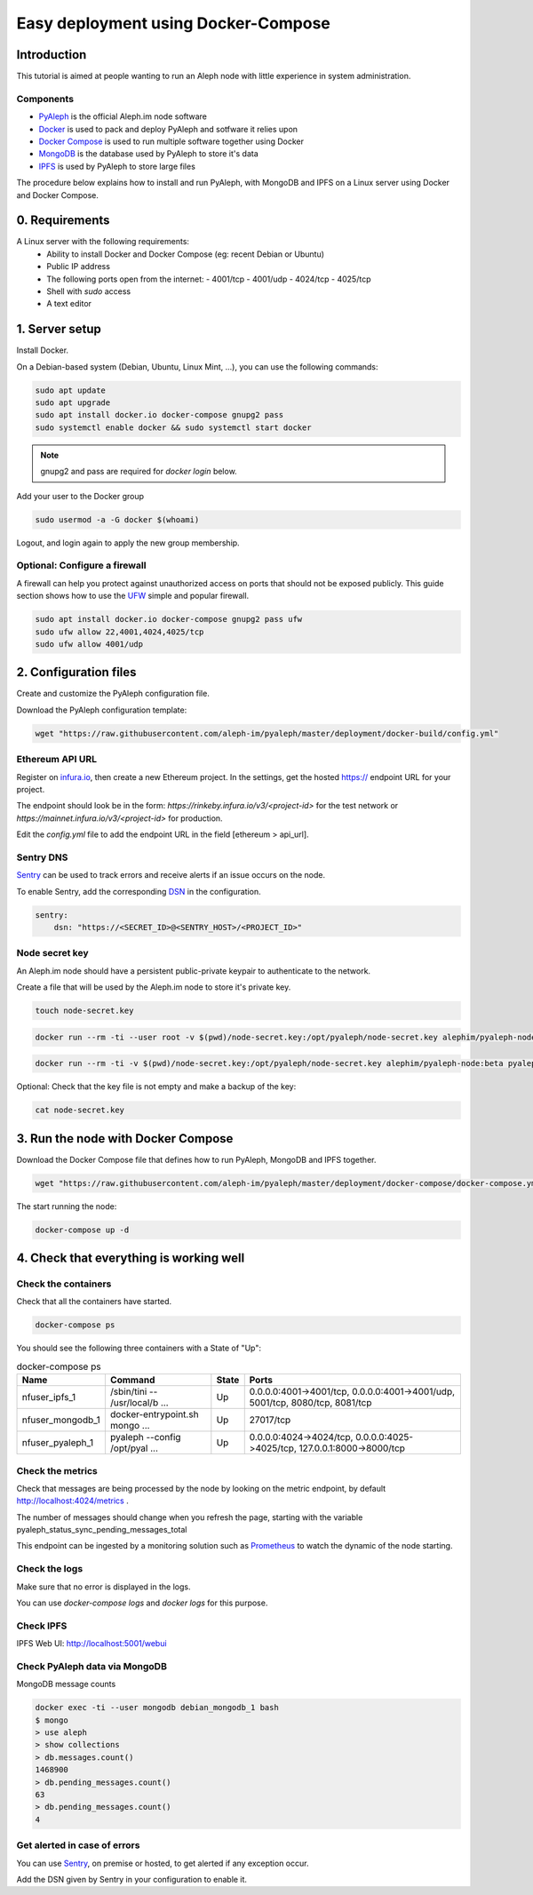 ====================================
Easy deployment using Docker-Compose
====================================

Introduction
------------

This tutorial is aimed at people wanting to run an Aleph node with little experience in system administration.

----------
Components
----------

- `PyAleph <https://github.com/aleph-im/pyaleph>`_ is the official Aleph.im node software
- `Docker <https://www.docker.com>`_ is used to pack and deploy PyAleph and sotfware it relies upon
- `Docker Compose <https://docs.docker.com/compose/>`_ is used to run multiple software together using Docker
- `MongoDB <https://www.mongodb.com>`_ is the database used by PyAleph to store it's data
- `IPFS <https://ipfs.io/>`_ is used by PyAleph to store large files

The procedure below explains how to install and run PyAleph, with MongoDB and IPFS on a Linux server using
Docker and Docker Compose.

0. Requirements
---------------

A Linux server with the following requirements:
 - Ability to install Docker and Docker Compose (eg: recent Debian or Ubuntu)
 - Public IP address
 - The following ports open from the internet:
   - 4001/tcp
   - 4001/udp
   - 4024/tcp
   - 4025/tcp
 - Shell with `sudo` access
 - A text editor

1. Server setup
---------------

Install Docker.

On a Debian-based system (Debian, Ubuntu, Linux Mint, ...), you can use the following commands:

.. code-block:: bash

    sudo apt update
    sudo apt upgrade
    sudo apt install docker.io docker-compose gnupg2 pass
    sudo systemctl enable docker && sudo systemctl start docker

.. note::
    gnupg2 and pass are required for `docker login` below.

Add your user to the Docker group

.. code-block:: bash

    sudo usermod -a -G docker $(whoami)

Logout, and login again to apply the new group membership.

------------------------------
Optional: Configure a firewall
------------------------------

A firewall can help you protect against unauthorized access on ports that should not be
exposed publicly. This guide section shows how to use the `UFW <https://launchpad.net/ufw>`_
simple and popular firewall.

.. code-block:: bash

    sudo apt install docker.io docker-compose gnupg2 pass ufw
    sudo ufw allow 22,4001,4024,4025/tcp
    sudo ufw allow 4001/udp


2. Configuration files
----------------------

Create and customize the PyAleph configuration file.

Download the PyAleph configuration template:

.. code-block:: bash

    wget "https://raw.githubusercontent.com/aleph-im/pyaleph/master/deployment/docker-build/config.yml"


----------------
Ethereum API URL
----------------

Register on `infura.io <https://infura.io/>`_, then create a new Ethereum project.
In the settings, get the hosted https:// endpoint URL for your project.

The endpoint should look be in the form:
`https://rinkeby.infura.io/v3/<project-id>` for the test network or
`https://mainnet.infura.io/v3/<project-id>` for production.

Edit the `config.yml` file to add the endpoint URL in the field [ethereum > api_url].

----------
Sentry DNS
----------

`Sentry <https://sentry.io/>`_ can be used to track errors and receive alerts if an issue
occurs on the node.

To enable Sentry, add the corresponding
`DSN <https://docs.sentry.io/product/sen=try-basics/dsn-explainer/>`_ in the configuration.

.. code-block:: yaml

    sentry:
        dsn: "https://<SECRET_ID>@<SENTRY_HOST>/<PROJECT_ID>"

---------------
Node secret key
---------------

An Aleph.im node should have a persistent public-private keypair to authenticate to the network.

Create a file that will be used by the Aleph.im node to store it's private key.

.. code-block:: bash

    touch node-secret.key


.. code-block:: bash

    docker run --rm -ti --user root -v $(pwd)/node-secret.key:/opt/pyaleph/node-secret.key alephim/pyaleph-node:beta chown aleph:aleph /opt/pyaleph/node-secret.key

.. code-block:: bash

    docker run --rm -ti -v $(pwd)/node-secret.key:/opt/pyaleph/node-secret.key alephim/pyaleph-node:beta pyaleph --gen-key


Optional: Check that the key file is not empty and make a backup of the key:

.. code-block:: bash

    cat node-secret.key


..
    ## Docker setup

    ### Create a personal access token on GitHub:
    - https://github.com/settings/tokens/new
    - Select `read:packages` then the button "Generate token"

    Login within Docker using the above access token:
    ```shell script
    docker login https://docker.pkg.github.com
    ```
    -->

3. Run the node with Docker Compose
-----------------------------------

Download the Docker Compose file that defines how to run PyAleph, MongoDB and IPFS together.

.. code-block:: bash

    wget "https://raw.githubusercontent.com/aleph-im/pyaleph/master/deployment/docker-compose/docker-compose.yml"

The start running the node:

.. code-block:: bash

    docker-compose up -d

4. Check that everything is working well
----------------------------------------

---------------------
Check the containers
---------------------

Check that all the containers have started.

.. code-block:: bash

    docker-compose ps

You should see the following three containers with a State of "Up":

.. list-table:: docker-compose ps
    :header-rows: 1

    * - Name
      - Command
      - State
      - Ports

    * - nfuser_ipfs_1
      - /sbin/tini -- /usr/local/b ...
      - Up
      - 0.0.0.0:4001->4001/tcp, 0.0.0.0:4001->4001/udp, 5001/tcp, 8080/tcp, 8081/tcp

    * - nfuser_mongodb_1
      - docker-entrypoint.sh mongo ...
      - Up
      - 27017/tcp

    * - nfuser_pyaleph_1
      - pyaleph --config /opt/pyal ...
      - Up
      - 0.0.0.0:4024->4024/tcp, 0.0.0.0:4025->4025/tcp, 127.0.0.1:8000->8000/tcp

------------------
Check the metrics
------------------

Check that messages are being processed by the node by looking on the metric endpoint, by default http://localhost:4024/metrics .

The number of messages should change when you refresh the page, starting with the variable pyaleph_status_sync_pending_messages_total

This endpoint can be ingested by a monitoring solution such as `Prometheus <https://prometheus.io/>`_ to watch the dynamic of the node starting.

--------------
Check the logs
--------------

Make sure that no error is displayed in the logs.

You can use `docker-compose logs` and `docker logs` for this purpose.

----------
Check IPFS
----------

IPFS Web UI: http://localhost:5001/webui

------------------------------
Check PyAleph data via MongoDB
------------------------------

MongoDB message counts

.. code-block:: bash

    docker exec -ti --user mongodb debian_mongodb_1 bash
    $ mongo
    > use aleph
    > show collections
    > db.messages.count()
    1468900
    > db.pending_messages.count()
    63
    > db.pending_messages.count()
    4

-----------------------------
Get alerted in case of errors
-----------------------------

You can use `Sentry <https://sentry.io/>`_, on premise or hosted, to get alerted if any exception occur.

Add the DSN given by Sentry in your configuration to enable it.
